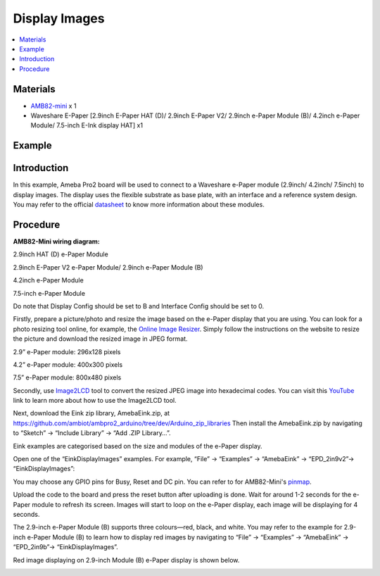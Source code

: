 Display Images
==============

.. contents::
  :local:
  :depth: 2

Materials
---------

-  `AMB82-mini <https://www.amebaiot.com/en/where-to-buy-link/#buy_amb82_mini>`_ x 1

-  Waveshare E-Paper [2.9inch E-Paper HAT (D)/ 2.9inch E-Paper V2/ 2.9inch e-Paper Module (B)/ 4.2inch e-Paper Module/ 7.5-inch E-Ink display HAT] x1

Example
-------

Introduction
------------

In this example, Ameba Pro2 board will be used to connect to a Waveshare
e-Paper module (2.9inch/ 4.2inch/ 7.5inch) to display images. The
display uses the flexible substrate as base plate, with an interface and
a reference system design. You may refer to the
official `datasheet <https://www.waveshare.net/w/upload/b/b5/2.9inch_e-Paper_(D)_Specification.pdf>`__ to
know more information about these modules.

Procedure
---------

**AMB82-Mini wiring diagram:**

2.9inch HAT (D) e-Paper Module

|image01|

2.9inch E-Paper V2 e-Paper Module/ 2.9inch e-Paper Module (B)

|image02|

4.2inch e-Paper Module

|image03|

7.5-inch e-Paper Module

Do note that Display Config should be set to B and Interface Config
should be set to 0.

|image04|

Firstly, prepare a picture/photo and resize the image based on the
e-Paper display that you are using. You can look for a photo resizing
tool online, for example, the `Online Image
Resizer <https://resizeimage.net/>`__. Simply follow the instructions on
the website to resize the picture and download the resized image in JPEG
format.

2.9” e-Paper module: 296x128 pixels

4.2” e-Paper module: 400x300 pixels

7.5” e-Paper module: 800x480 pixels

Secondly,
use `Image2LCD <http://www.waveshare.net/w/upload/3/36/Image2Lcd.7z>`_ tool
to convert the resized JPEG image into hexadecimal codes. You can visit
this `YouTube <https://www.youtube.com/watch?v=kAmnU5Y96MA&t=363s>`_ link
to learn more about how to use the Image2LCD tool.

Next, download the Eink zip library, AmebaEink.zip,
at `https://github.com/ambiot/ambpro2_arduino/tree/dev/Arduino_zip_libraries <https://github.com/ambiot/ambpro2_arduino/tree/dev/Arduino_zip_libraries>`_
Then install the AmebaEink.zip by navigating to “Sketch” -> “Include
Library” -> “Add .ZIP Library…”.

Eink examples are categorised based on the size and modules of the
e-Paper display.

|image05|

Open one of the “EinkDisplayImages” examples. For example, “File” →
“Examples” → “AmebaEink” → “EPD_2in9v2”-> “EinkDisplayImages”:

|image06|

You may choose any GPIO pins for Busy, Reset and DC pin. You can refer
to for AMB82-Mini's `pinmap <https://www.amebaiot.com/en/amebapro2-amb82-mini-arduino-getting-started>`_.

|image07|

Upload the code to the board and press the reset button after uploading
is done. Wait for around 1-2 seconds for the e-Paper module to refresh
its screen. Images will start to loop on the e-Paper display, each image
will be displaying for 4 seconds.

|image08| 

|image09|

The 2.9-inch e-Paper Module (B) supports three colours—red, black, and
white. You may refer to the example for 2.9-inch e-Paper Module (B) to
learn how to display red images by navigating to “File” → “Examples” →
“AmebaEink” → “EPD_2in9b”-> “EinkDisplayImages”.

Red image displaying on 2.9-inch Module (B) e-Paper display is shown
below.

|image10|

.. |image01| image:: ../../_static/Example_Guides/E-Paper/Display_Images/image01.png
   :width: 1257 px
   :height: 624 px
.. |image02| image:: ../../_static/Example_Guides/E-Paper/Display_Images/image02.png
   :width: 1212 px
   :height: 554 px
.. |image03| image:: ../../_static/Example_Guides/E-Paper/Display_Images/image03.png
   :width: 1194 px
   :height: 690 px
.. |image04| image:: ../../_static/Example_Guides/E-Paper/Display_Images/image04.png
   :width: 1015 px
   :height: 688 px
.. |image05| image:: ../../_static/Example_Guides/E-Paper/Display_Images/image05.png
   :width: 924 px
   :height: 750 px
.. |image06| image:: ../../_static/Example_Guides/E-Paper/Display_Images/image06.png
   :width: 924 px
   :height: 750 px
.. |image07| image:: ../../_static/Example_Guides/E-Paper/Display_Images/image07.png
   :width: 924 px
   :height: 750 px
.. |image08| image:: ../../_static/Example_Guides/E-Paper/Display_Images/image08.png
   :width: 1049 px
   :height: 1200 px
.. |image09| image:: ../../_static/Example_Guides/E-Paper/Display_Images/image09.png
   :width: 1049 px
   :height: 1365 px
.. |image10| image:: ../../_static/Example_Guides/E-Paper/Display_Images/image10.png
   :width: 1302 px
   :height: 1224 px
